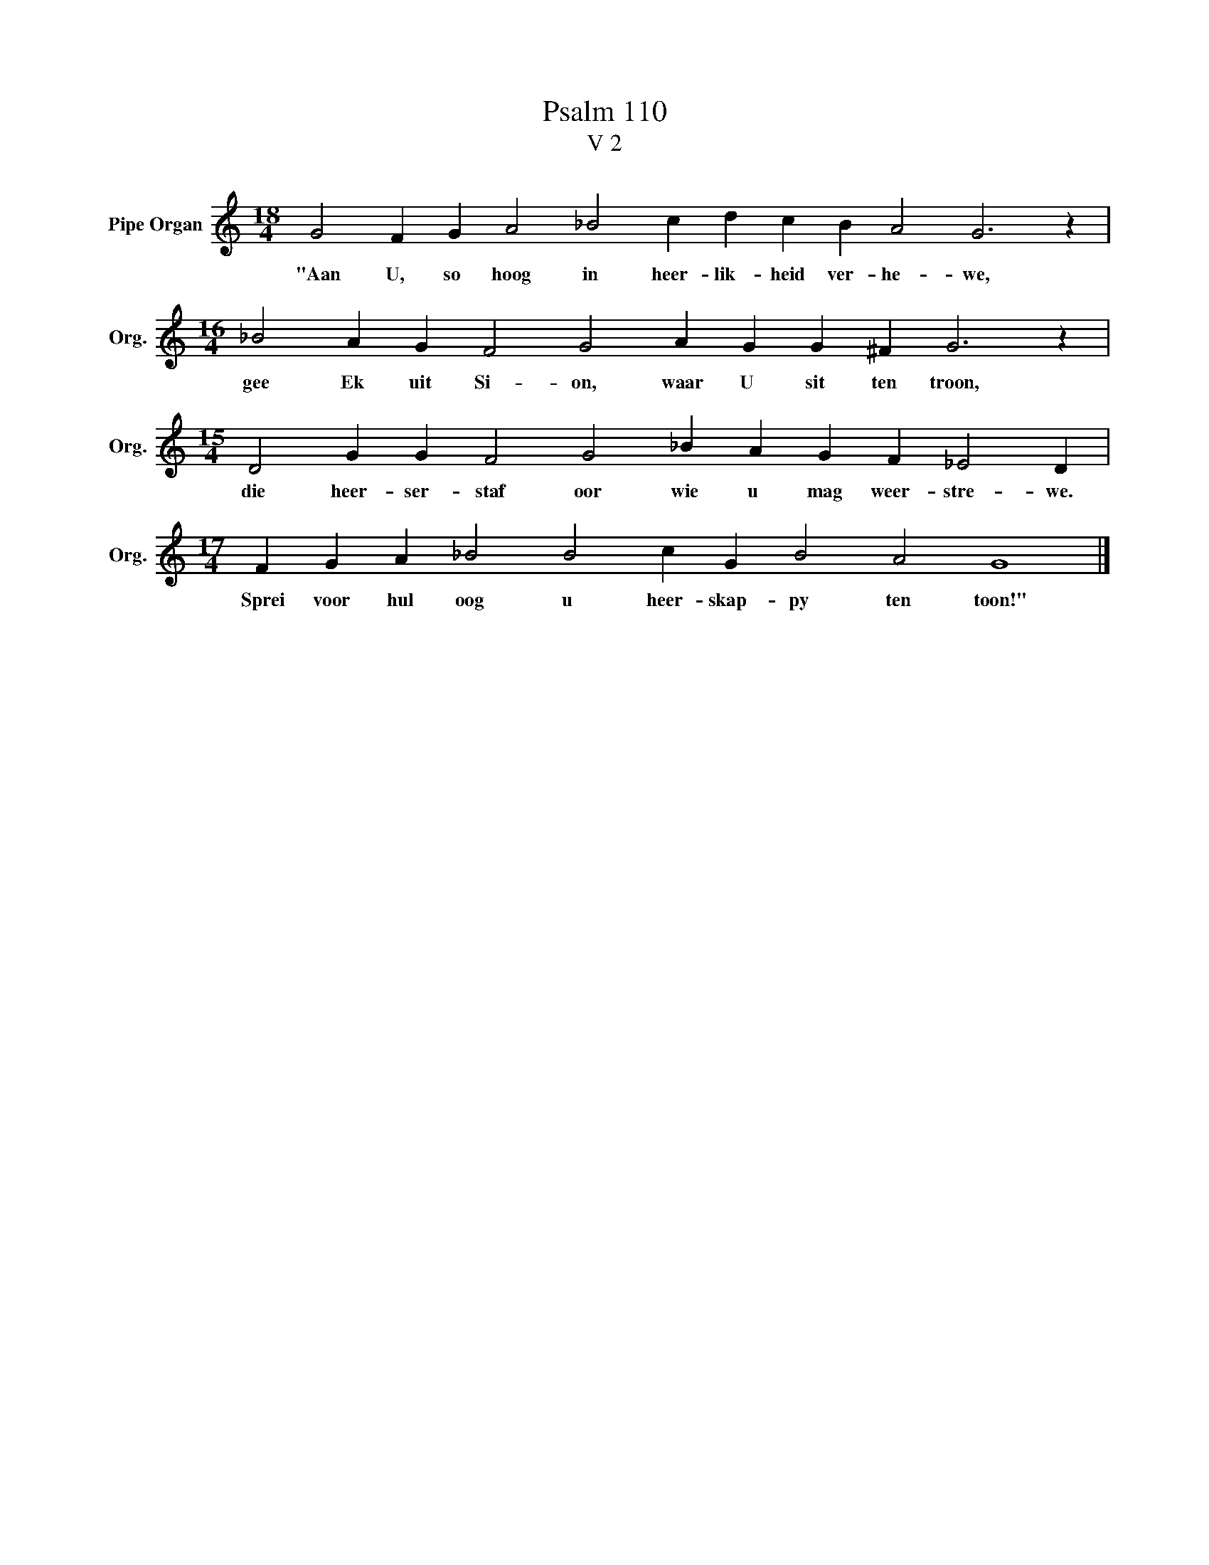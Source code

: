 X:1
T:Psalm 110
T:V 2
L:1/4
M:18/4
I:linebreak $
K:C
V:1 treble nm="Pipe Organ" snm="Org."
V:1
 G2 F G A2 _B2 c d c B A2 G3 z |$[M:16/4] _B2 A G F2 G2 A G G ^F G3 z |$ %2
w: "Aan U, so hoog in heer- lik- heid ver- he- we,|gee Ek uit Si- on, waar U sit ten troon,|
[M:15/4] D2 G G F2 G2 _B A G F _E2 D |$[M:17/4] F G A _B2 B2 c G B2 A2 G4 |] %4
w: die heer- ser- staf oor wie u mag weer- stre- we.|Sprei voor hul oog u heer- skap- py ten toon!"|

